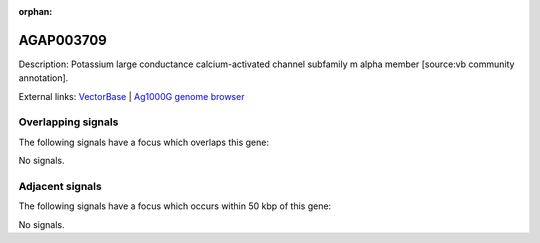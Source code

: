 :orphan:

AGAP003709
=============





Description: Potassium large conductance calcium-activated channel subfamily m alpha member [source:vb community annotation].

External links:
`VectorBase <https://www.vectorbase.org/Anopheles_gambiae/Gene/Summary?g=AGAP003709>`_ |
`Ag1000G genome browser <https://www.malariagen.net/apps/ag1000g/phase1-AR3/index.html?genome_region=2R:42216448-42281085#genomebrowser>`_

Overlapping signals
-------------------

The following signals have a focus which overlaps this gene:



No signals.



Adjacent signals
----------------

The following signals have a focus which occurs within 50 kbp of this gene:



No signals.


